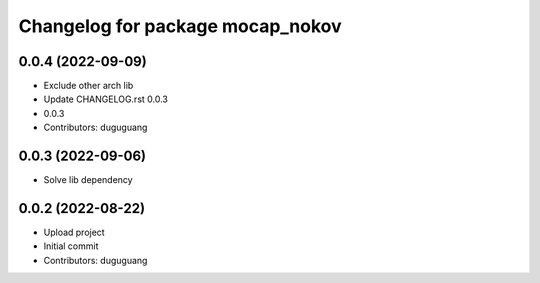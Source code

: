 ^^^^^^^^^^^^^^^^^^^^^^^^^^^^^^^^^
Changelog for package mocap_nokov
^^^^^^^^^^^^^^^^^^^^^^^^^^^^^^^^^

0.0.4 (2022-09-09)
------------------
* Exclude other arch lib
* Update CHANGELOG.rst
  0.0.3
* 0.0.3
* Contributors: duguguang

0.0.3 (2022-09-06)
------------------
* Solve lib dependency

0.0.2 (2022-08-22)
------------------
* Upload project
* Initial commit
* Contributors: duguguang
